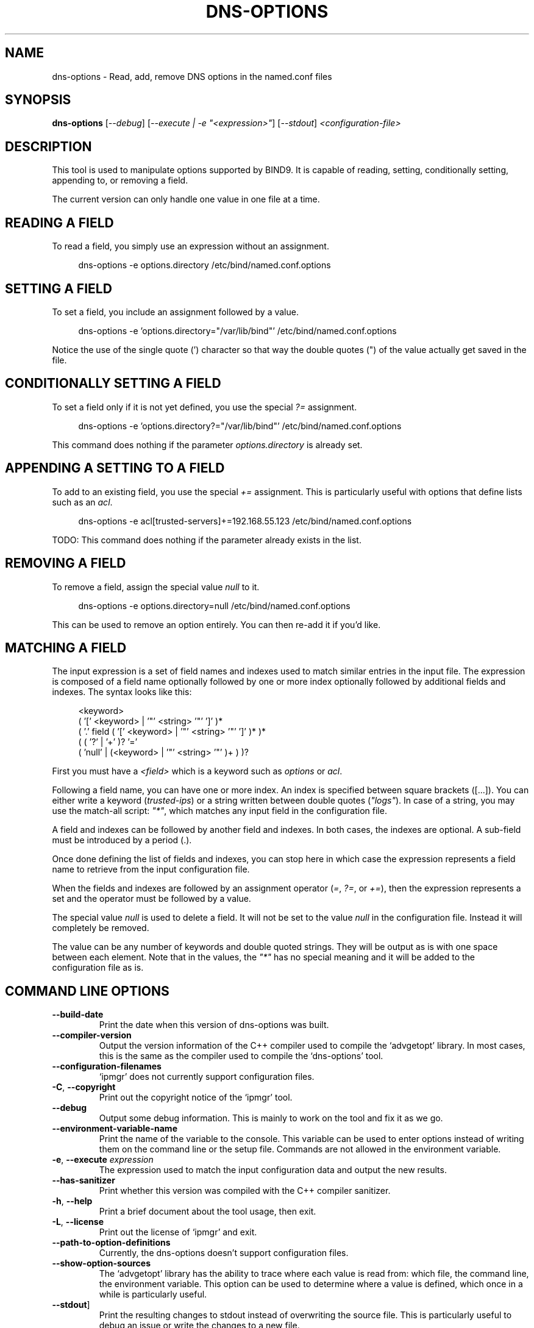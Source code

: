 .TH DNS\-OPTIONS 1 "February 2022" "dns-options 1.x" "User Commands"
.SH NAME
dns\-options \- Read, add, remove DNS options in the named.conf files
.SH SYNOPSIS
.B dns\-options
[\fI\-\-debug\fR]
[\fI\-\-execute | \-e "<expression>"\fR]
[\fI\-\-stdout\fR]
\fI<configuration\-file>\fR
.SH DESCRIPTION
This tool is used to manipulate options supported by BIND9. It is capable
of reading, setting, conditionally setting, appending to, or removing
a field.
.PP
The current version can only handle one value in one file at a time.
.SH "READING A FIELD"
To read a field, you simply use an expression without an assignment.
.PP
.in +4n
.EX
dns\-options \-e options.directory /etc/bind/named.conf.options
.EE

.SH "SETTING A FIELD"
To set a field, you include an assignment followed by a value.
.PP
.in +4n
.EX
dns\-options \-e 'options.directory="/var/lib/bind"' /etc/bind/named.conf.options
.EE
.PP
Notice the use of the single quote (') character so that way the double
quotes (") of the value actually get saved in the file.

.SH "CONDITIONALLY SETTING A FIELD"
To set a field only if it is not yet defined, you use the special \fI?=\fR
assignment.
.PP
.in +4n
.EX
dns\-options \-e 'options.directory?="/var/lib/bind"' /etc/bind/named.conf.options
.EE
.PP
This command does nothing if the parameter \fIoptions.directory\fR is
already set.

.SH "APPENDING A SETTING TO A FIELD"
To add to an existing field, you use the special \fI+=\fR assignment. This
is particularly useful with options that define lists such as an \fIacl\fR.
.PP
.in +4n
.EX
dns\-options \-e acl[trusted\-servers]+=192.168.55.123 /etc/bind/named.conf.options
.EE
.PP
TODO: This command does nothing if the parameter already exists in the list.

.SH "REMOVING A FIELD"
To remove a field, assign the special value \fInull\fR to it.
.PP
.in +4n
.EX
dns\-options \-e options.directory=null /etc/bind/named.conf.options
.EE
.PP
This can be used to remove an option entirely. You can then re\-add it if
you'd like.

.SH "MATCHING A FIELD"
The input expression is a set of field names and indexes used to match
similar entries in the input file. The expression is composed of a
field name optionally followed by one or more index optionally followed
by additional fields and indexes. The syntax looks like this:
.PP
.in +4n
.EX
<keyword>
  ( '[' <keyword> | '"' <string> '"' ']' )*
    ( '.' field ( '[' <keyword> | '"' <string> '"' ']' )* )*
      ( ( '?' | '+' )? '='
        ( 'null' | (<keyword> | '"' <string> '"' )+ ) )?
.EE
.PP
First you must have a \fI<field>\fR which is a keyword such as
\fIoptions\fR or \fIacl\fR.
.PP
Following a field name, you can have one or more index. An index is
specified between square brackets ([...]). You can either write a
keyword (\fItrusted\-ips\fR) or a string written between double quotes
(\fI"logs"\fR). In case of a string, you may use the match\-all script:
\fI"*"\fR, which matches any input field in the configuration file.
.PP
A field and indexes can be followed by another field and indexes.
In both cases, the indexes are optional. A sub\-field must be introduced
by a period (.).
.PP
Once done defining the list of fields and indexes, you can stop here
in which case the expression represents a field name to retrieve from
the input configuration file.
.PP
When the fields and indexes are followed by an assignment operator
(\fI=\fR, \fI?=\fR, or \fI+=\fR), then the expression represents a
set and the operator must be followed by a value.
.PP
The special value \fInull\fR is used to delete a field. It will not be
set to the value \fInull\fR in the configuration file. Instead it will
completely be removed.
.PP
The value can be any number of keywords and double quoted strings. They
will be output as is with one space between each element. Note that in
the values, the \fI"*"\fR has no special meaning and it will be added
to the configuration file as is.

.SH "COMMAND LINE OPTIONS"
.TP
\fB\-\-build\-date\fR
Print the date when this version of dns\-options was built.

.TP
\fB\-\-compiler\-version\fR
Output the version information of the C++ compiler used to compile the
`advgetopt' library. In most cases, this is the same as the compiler used
to compile the `dns-options' tool.

.TP
\fB\-\-configuration\-filenames\fR
`ipmgr' does not currently support configuration files.

.TP
\fB\-C\fR, \fB\-\-copyright\fR
Print out the copyright notice of the `ipmgr' tool.

.TP
\fB\-\-debug\fR
Output some debug information. This is mainly to work on the tool and fix
it as we go.

.TP
\fB\-\-environment\-variable\-name\fR
Print the name of the variable to the console. This variable can be used
to enter options instead of writing them on the command line or the
setup file. Commands are not allowed in the environment variable.

.TP
\fB\-e\fR, \fB\-\-execute\fR \fIexpression\fR
The expression used to match the input configuration data and output the
new results.

.TP
\fB\-\-has\-sanitizer\fR
Print whether this version was compiled with the C++ compiler sanitizer.

.TP
\fB\-h\fR, \fB\-\-help\fR
Print a brief document about the tool usage, then exit.

.TP
\fB\-L\fR, \fB\-\-license\fR
Print out the license of `ipmgr' and exit.

.TP
\fB\-\-path\-to\-option\-definitions\fR
Currently, the dns-options doesn't support configuration files.

.TP
\fB\-\-show\-option\-sources\fR
The `advgetopt' library has the ability to trace where each value is
read from: which file, the command line, the environment variable.
This option can be used to determine where a value is defined, which once
in a while is particularly useful.

.TP
\fB\-\-stdout\fR]
Print the resulting changes to stdout instead of overwriting the source
file. This is particularly useful to debug an issue or write the changes
to a new file.

.TP
\fB\-V\fR, \fB\-\-version\fR
print version number, then exit

.SH "ZONE DIRECTORIES"
.PP
By default, the zone directories are set to the following three directories:
.TP
/usr/share/ipmgr/zones
A directory where other projects are expected to drop zone files.
.TP
/etc/ipmgr/zones
The directory where the system administrator is expected to add zone files.
.TP
/var/lib/ipmgr/zones
A directory where dynamically created zones are expected to be installed.
.PP
.BR Note:
Zone directories are read in the order specified. This can be
important if you want a file to make changes, it is possible to do so in a
later directory. All the files are read before they get processed.

.SH AUTHOR
Written by Alexis Wilke <alexis@m2osw.com>.
.SH "REPORTING BUGS"
Report bugs to <https://github.com/m2osw/ipmgr/issues>.
.br
ipmgr home page: <https://snapwebsites.org/project/ipmgr>.
.SH COPYRIGHT
Copyright \(co 2022 Made to Order Software Corporation
.br
License: GPLv3
.br
This is free software: you are free to change and redistribute it.
.br
There is NO WARRANTY, to the extent permitted by law.
.SH "SEE ALSO"
.BR ipmgr (1),
.BR named.conf (5)
.BR named (8)
